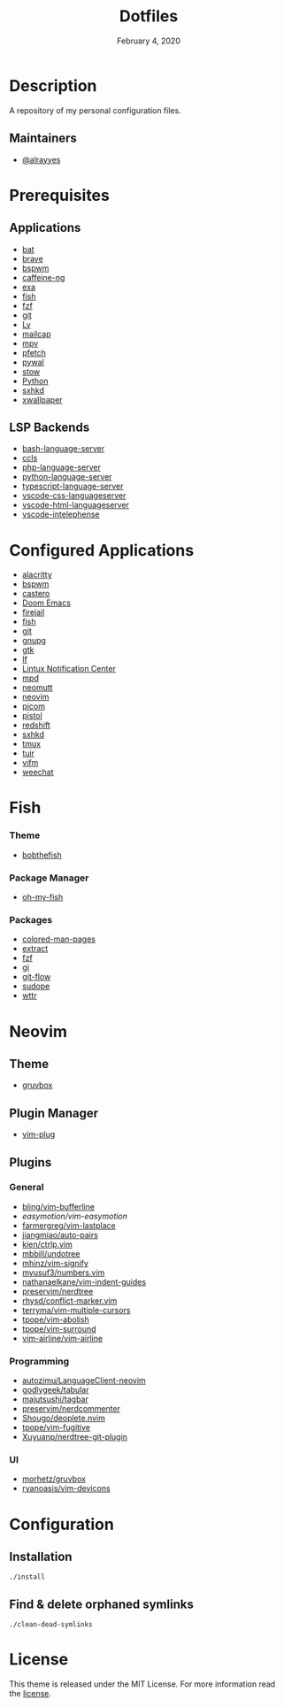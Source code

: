 #+TITLE:   Dotfiles
#+DATE:    February 4, 2020
#+SINCE:   {replace with next tagged release version}
#+STARTUP: inlineimages nofold

* Table of Contents :TOC_3:noexport:
- [[#description][Description]]
  - [[#maintainers][Maintainers]]
- [[#prerequisites][Prerequisites]]
  - [[#applications][Applications]]
  - [[#lsp-backends][LSP Backends]]
- [[#configured-applications][Configured Applications]]
- [[#fish][Fish]]
    - [[#theme][Theme]]
    - [[#package-manager][Package Manager]]
    - [[#packages][Packages]]
- [[#neovim][Neovim]]
  - [[#theme-1][Theme]]
  - [[#plugin-manager][Plugin Manager]]
  - [[#plugins][Plugins]]
    - [[#general][General]]
    - [[#programming][Programming]]
    - [[#ui][UI]]
- [[#configuration][Configuration]]
  - [[#installation][Installation]]
  - [[#find--delete-orphaned-symlinks][Find & delete orphaned symlinks]]
- [[#license][License]]

* Description
A repository of my personal configuration files.

** Maintainers
+ [[https://github.com/alrayyes][@alrayyes]]

* Prerequisites
** Applications
- [[https://github.com/sharkdp/bat][bat]]
- [[https://brave.com/][brave]]
- [[https://github.com/baskerville/bspwm][bspwm]]
- [[https://github.com/caffeine-ng/caffeine-ng][caffeine-ng]]
- [[https://the.exa.website/][exa]]
- [[https://fishshell.com/][fish]]
- [[https://github.com/junegunn/fzf][fzf]]
- [[https://git-scm.com/][git]]
- [[https://github.com/cylgom/ly][Ly]]
- [[https://github.com/internalfx/mailcap][mailcap]]
- [[https://mpv.io/][mpv]]
- [[https://github.com/dylanaraps/pfetch][pfetch]]
- [[https://github.com/dylanaraps/pywal][pywal]]
- [[http://www.gnu.org/software/stow/][stow]]
- [[https://www.python.org/][Python]]
- [[https://github.com/baskerville/sxhkd][sxhkd]]
- [[https://github.com/stoeckmann/xwallpaper][xwallpaper]]
** LSP Backends
- [[https://github.com/mads-hartmann/bash-language-server][bash-language-server]]
- [[https://github.com/MaskRay/ccls][ccls]]
- [[https://github.com/felixfbecker/php-language-server][php-language-server]]
- [[https://github.com/Microsoft/python-language-server][python-language-server]]
- [[https://github.com/theia-ide/typescript-language-server][typescript-language-server]]
- [[https://github.com/vscode-langservers/vscode-css-languageserver][vscode-css-languageserver]]
- [[https://github.com/vscode-langservers/vscode-html-languageserver][vscode-html-languageserver]]
- [[https://github.com/bmewburn/vscode-intelephense][vscode-intelephense]]

* Configured Applications
- [[https://github.com/alacritty/][alacritty]]
- [[https://github.com/baskerville/bspwm][bspwm]]
- [[https://github.com/xgi/castero][castero]]
- [[https://github.com/hlissner/doom-emacs][Doom Emacs]]
- [[https://firejail.wordpress.com/][firejail]]
- [[https://fishshell.com/][fish]]
- [[https://git-scm.com/][git]]
- [[https://gnupg.org/][gnupg]]
- [[https://www.gtk.org/][gtk]]
- [[https://github.com/gokcehan/lf][lf]]
- [[https://github.com/phuhl/linux_notification_center][Lintux Notification Center]]
- [[https://www.musicpd.org/][mpd]]
- [[https://neomutt.org/][neomutt]]
- [[https://neovim.io/][neovim]]
- [[https://github.com/yshui/picom][picom]]
- [[https://github.com/doronbehar/pistol][pistol]]
- [[http://jonls.dk/redshift/][redshift]]
- [[https://github.com/baskerville/sxhkd][sxhkd]]
- [[https://tmux.github.io/][tmux]]
- [[https://gitlab.com/ajak/tuir][tuir]]
- [[https://vifm.info/][vifm]]
- [[https://weechat.org/][weechat]]

* Fish
*** Theme
- [[https://github.com/oh-my-fish/theme-bobthefish][bobthefish]]
*** Package Manager
- [[https://github.com/oh-my-fish/oh-my-fish][oh-my-fish]]
*** Packages
- [[https://github.com/patrickf3139/Colored-Man-Pages][colored-man-pages]]
- [[https://github.com/oh-my-fish/plugin-extract][extract]]
- [[https://github.com/jethrokuan/fzf][fzf]]
- [[https://github.com/oh-my-fish/plugin-gi][gi]]
- [[https://github.com/oh-my-fish/plugin-git-flow][git-flow]]
- [[https://github.com/oh-my-fish/plugin-sudope.git][sudope]]
- [[https://github.com/oh-my-fish/plugin-wttr][wttr]]

* Neovim
** Theme
- [[https://github.com/morhetz/gruvbox][gruvbox]]
** Plugin Manager
- [[https://github.com/junegunn/vim-plug][vim-plug]]
** Plugins
*** General
- [[https://github.com/bling/vim-bufferline][bling/vim-bufferline]]
- [[easymotion/vim-easymotion]]
- [[https://github.com/farmergreg/vim-lastplace][farmergreg/vim-lastplace]]
- [[https://github.com/jiangmiao/auto-pairs][jiangmiao/auto-pairs]]
- [[https://github.com/kien/ctrlp.vim][kien/ctrlp.vim]]
- [[https://github.com/mbbill/undotree][mbbill/undotree]]
- [[https://github.com/mhinz/vim-signify][mhinz/vim-signify]]
- [[https://github.com/myusuf3/numbers.vim][myusuf3/numbers.vim]]
- [[https://github.com/nathanaelkane/vim-indent-guides][nathanaelkane/vim-indent-guides]]
- [[https://github.com/preservim/nerdtree][preservim/nerdtree]]
- [[https://github.com/rhysd/conflict-marker.vim][rhysd/conflict-marker.vim]]
- [[https://github.com/terryma/vim-multiple-cursors][terryma/vim-multiple-cursors]]
- [[https://github.com/tpope/vim-abolish][tpope/vim-abolish]]
- [[https://github.com/tpope/vim-surround][tpope/vim-surround]]
- [[https://github.com/vim-airline/vim-airline][vim-airline/vim-airline]]
*** Programming
- [[https://github.com/autozimu/LanguageClient-neovim][autozimu/LanguageClient-neovim]]
- [[https://github.com/godlygeek/tabular][godlygeek/tabular]]
- [[https://github.com/majutsushi/tagbar][majutsushi/tagbar]]
- [[https://github.com/preservim/nerdcommenter][preservim/nerdcommenter]]
- [[https://github.com/Shougo/deoplete.nvim][Shougo/deoplete.nvim]]
- [[https://github.com/tpope/vim-fugitive][tpope/vim-fugitive]]
- [[https://github.com/Xuyuanp/nerdtree-git-plugin][Xuyuanp/nerdtree-git-plugin]]
*** UI
- [[https://github.com/morhetz/gruvbox][morhetz/gruvbox]]
- [[https://github.com/ryanoasis/vim-devicons][ryanoasis/vim-devicons]]

* Configuration
** Installation
#+BEGIN_SRC shell
./install
#+END_SRC
** Find & delete orphaned symlinks
#+BEGIN_SRC shell
./clean-dead-symlinks
#+END_SRC

* License
:PROPERTIES:
:CUSTOM_ID: license
:END:
This theme is released under the MIT License. For more information read
the [[file:LICENSE.org][license]].

#  LocalWords:  Neovim
